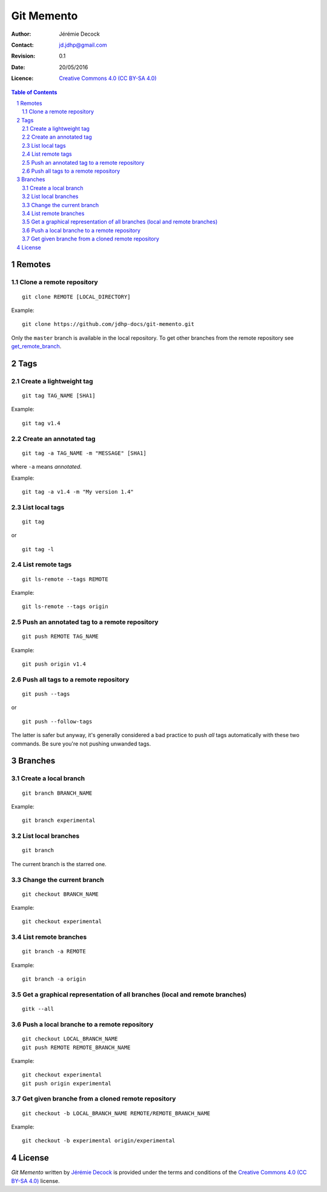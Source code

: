 .. -*- coding: utf-8 -*-

===========
Git Memento
===========

:Author: Jérémie Decock
:Contact: jd.jdhp@gmail.com
:Revision: 0.1
:Date: 20/05/2016
:Licence: |CC BY-SA 4.0|_

.. ............................................................................

.. http://docutils.sourceforge.net/docs/ref/rst/directives.html#meta

.. meta::
    :author: Jérémie DECOCK
    :description: A git memento
    :keywords: git, github
    :copyright: Copyright (c) 2016 Jérémie DECOCK

.. ............................................................................

.. http://docutils.sourceforge.net/docs/ref/rst/directives.html#automatic-section-numbering

.. sectnum::

.. ............................................................................

.. raw:: latex

    \newpage

.. ............................................................................

.. http://docutils.sourceforge.net/docs/ref/rst/directives.html#table-of-contents

.. contents:: Table of Contents

.. ............................................................................

.. Break the page for rst2pdf

.. raw:: pdf

    PageBreak


.. Example:
.. git checkout english-version
.. ...
.. git add .
.. git commit -m "..."
.. git push origin english-version
.. git checkout master
.. git merge english-version
.. git push


Remotes
=======

Clone a remote repository
-------------------------

::

    git clone REMOTE [LOCAL_DIRECTORY]

Example::

    git clone https://github.com/jdhp-docs/git-memento.git

Only the ``master`` branch is available in the local repository.
To get other branches from the remote repository see get_remote_branch_.


Tags
====

Create a lightweight tag
------------------------

::

    git tag TAG_NAME [SHA1]

Example::

    git tag v1.4


Create an annotated tag
-----------------------

::

    git tag -a TAG_NAME -m "MESSAGE" [SHA1]

where ``-a`` means *annotated*.

Example::

    git tag -a v1.4 -m "My version 1.4"


List local tags
---------------

::

    git tag

or

::

    git tag -l


List remote tags
----------------

::

    git ls-remote --tags REMOTE

Example::

    git ls-remote --tags origin

.. http://stackoverflow.com/questions/6294224/check-if-pushed-tag-is-on-the-git-remote

Push an annotated tag to a remote repository
--------------------------------------------

::

    git push REMOTE TAG_NAME

Example::

    git push origin v1.4

Push all tags to a remote repository
------------------------------------

::

    git push --tags

or

::

    git push --follow-tags

The latter is safer but anyway, it's generally considered a bad practice to
push *all* tags automatically with these two commands. Be sure you're not
pushing unwanded tags.


Branches
========

Create a local branch
---------------------

::

    git branch BRANCH_NAME

Example::

    git branch experimental


List local branches
-------------------

::

    git branch

The current branch is the starred one.


Change the current branch
-------------------------

::

    git checkout BRANCH_NAME

Example::

    git checkout experimental


List remote branches
--------------------

::

    git branch -a REMOTE

Example::

    git branch -a origin

.. http://stackoverflow.com/questions/67699/clone-all-remote-branches-with-git


Get a graphical representation of all branches (local and remote branches)
--------------------------------------------------------------------------

::

    gitk --all


Push a local branche to a remote repository
-------------------------------------------

::

    git checkout LOCAL_BRANCH_NAME
    git push REMOTE REMOTE_BRANCH_NAME

Example::

    git checkout experimental
    git push origin experimental


.. _get_remote_branch:

Get given branche from a cloned remote repository
-------------------------------------------------

::

    git checkout -b LOCAL_BRANCH_NAME REMOTE/REMOTE_BRANCH_NAME

Example::

    git checkout -b experimental origin/experimental

.. http://stackoverflow.com/questions/67699/clone-all-remote-branches-with-git


.. ............................................................................

.. Break the page for rst2pdf

.. raw:: pdf

    PageBreak

.. Break the page for Latex

.. raw:: latex

    \newpage

License
=======

|CC BY-SA 4.0 image|_

*Git Memento*
written by `Jérémie Decock`_
is provided under the terms and conditions of the |CC BY-SA 4.0|_ license.

.. ............................................................................

.. _Git Memento: http://www.jdhp.org/tutorials_en.html#git-memento
.. _Jérémie Decock: http://www.jdhp.org/

.. |CC BY-SA 4.0| replace:: Creative Commons 4.0 (CC BY-SA 4.0)
.. _CC BY-SA 4.0: http://creativecommons.org/licenses/by-sa/4.0/

.. |CC BY-SA 4.0 image| image:: ./images/cc_by_sa_80x15.png
.. _CC BY-SA 4.0 image: http://creativecommons.org/licenses/by-sa/4.0/
